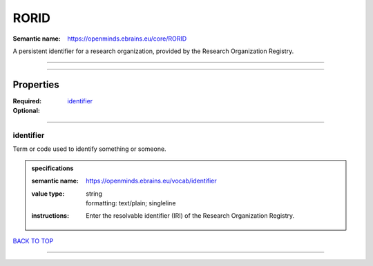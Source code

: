 #####
RORID
#####

:Semantic name: https://openminds.ebrains.eu/core/RORID

A persistent identifier for a research organization, provided by the Research Organization Registry.


------------

------------

Properties
##########

:Required:
:Optional: `identifier <identifier_heading_>`_

------------

.. _identifier_heading:

**********
identifier
**********

Term or code used to identify something or someone.

.. admonition:: specifications

   :semantic name: https://openminds.ebrains.eu/vocab/identifier
   :value type: | string
                | formatting: text/plain; singleline
   :instructions: Enter the resolvable identifier (IRI) of the Research Organization Registry.

`BACK TO TOP <RORID_>`_

------------

